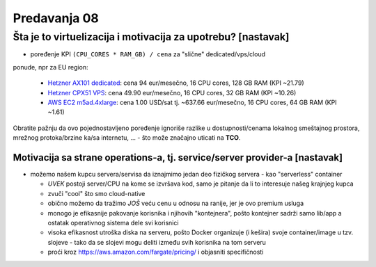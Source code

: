 =============
Predavanja 08
=============


Šta je to virtuelizacija i motivacija za upotrebu? [nastavak]
=============================================================

- poređenje KPI ``(CPU_CORES * RAM_GB) / cena`` za "slične" dedicated/vps/cloud
ponude, npr za EU region:

  - `Hetzner AX101 dedicated`_: cena 94 eur/mesečno, 16 CPU cores, 128 GB RAM (KPI ~21.79)
  - `Hetzner CPX51 VPS`_: cena 49.90 eur/mesečno, 16 CPU cores, 32 GB RAM (KPI ~10.26)
  - `AWS EC2 m5ad.4xlarge`_: cena 1.00 USD/sat tj. ~637.66 eur/mesečno, 16 CPU cores, 64 GB RAM (KPI ~1.61)

Obratite pažnju da ovo pojednostavljeno poređenje ignoriše razlike u
dostupnosti/cenama lokalnog smeštajnog prostora, mrežnog protoka/brzine ka/sa
internetu, ... - što može značajno uticati na **TCO**.

.. _`Hetzner AX101 dedicated`: https://www.hetzner.com/dedicated-rootserver/matrix-ax
.. _`Hetzner CPX51 VPS`: https://www.hetzner.com/cloud
.. _`AWS EC2 m5ad.4xlarge`: https://aws.amazon.com/ec2/pricing/on-demand/

Motivacija sa strane operations-a, tj. service/server provider-a [nastavak]
---------------------------------------------------------------------------

- možemo našem kupcu servera/servisa da iznajmimo jedan deo fizičkog servera - kao "serverless" container

  - *UVEK* postoji server/CPU na kome se izvršava kod, samo je pitanje da li to interesuje našeg krajnjeg kupca
  - zvuči "cool" što smo cloud-native
  - obično možemo da tražimo *JOŠ* veću cenu u odnosu na ranije, jer je ovo premium usluga
  - monogo je efikasnije pakovanje korisnika i njihovih "kontejnera", pošto kontejner sadrži samo lib/app a ostatak operativnog sistema dele svi korisnici
  - visoka efikasnost utroška diska na serveru, pošto Docker organizuje (i kešira) svoje container/image u tzv. slojeve - tako da se slojevi mogu deliti između svih korisnika na tom serveru
  - proći kroz https://aws.amazon.com/fargate/pricing/ i objasniti specifičnosti
